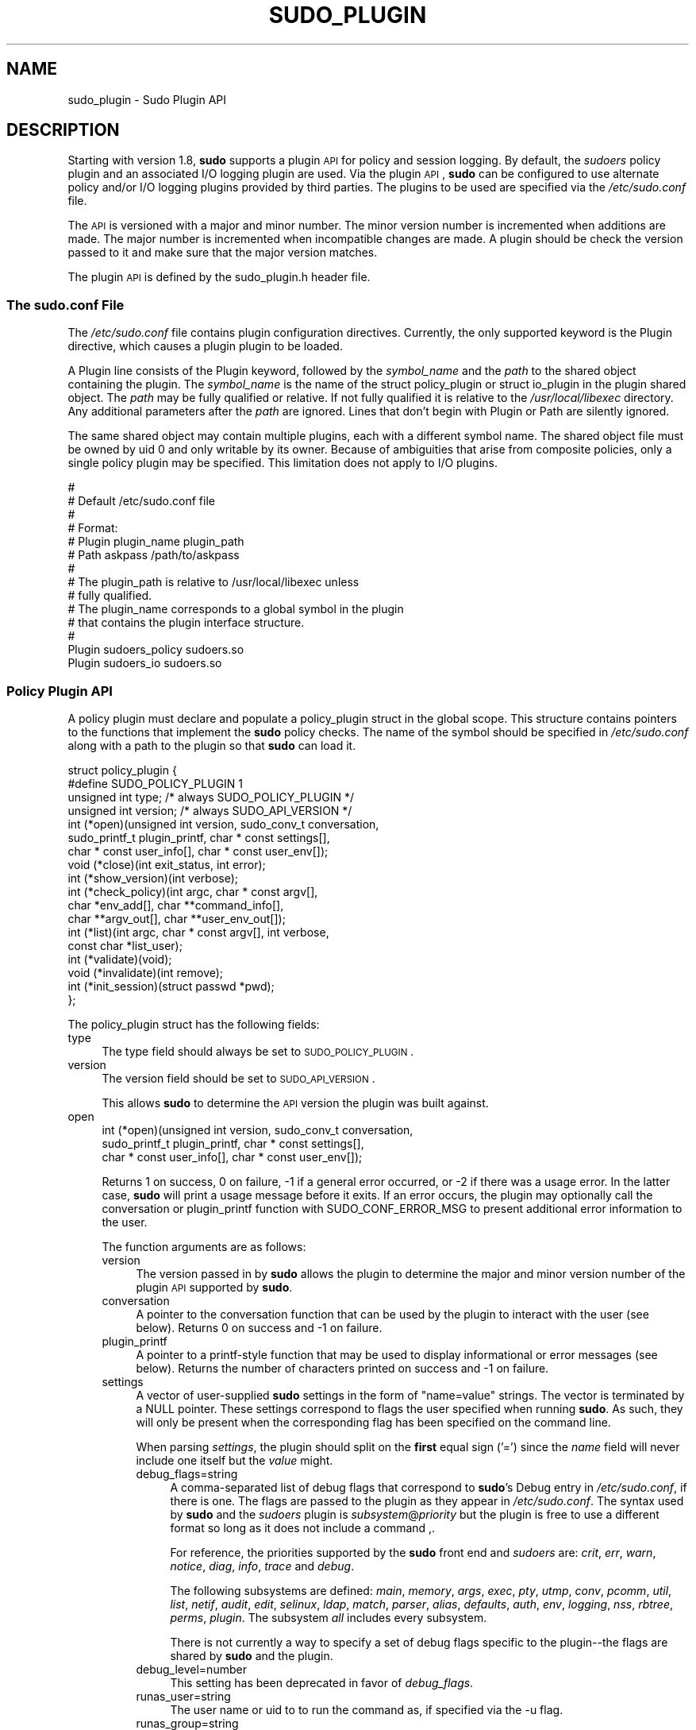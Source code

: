 .\" Copyright (c) 2009-2012 Todd C. Miller <Todd.Miller@courtesan.com>
.\" 
.\" Permission to use, copy, modify, and distribute this software for any
.\" purpose with or without fee is hereby granted, provided that the above
.\" copyright notice and this permission notice appear in all copies.
.\" 
.\" THE SOFTWARE IS PROVIDED "AS IS" AND THE AUTHOR DISCLAIMS ALL WARRANTIES
.\" WITH REGARD TO THIS SOFTWARE INCLUDING ALL IMPLIED WARRANTIES OF
.\" MERCHANTABILITY AND FITNESS. IN NO EVENT SHALL THE AUTHOR BE LIABLE FOR
.\" ANY SPECIAL, DIRECT, INDIRECT, OR CONSEQUENTIAL DAMAGES OR ANY DAMAGES
.\" WHATSOEVER RESULTING FROM LOSS OF USE, DATA OR PROFITS, WHETHER IN AN
.\" ACTION OF CONTRACT, NEGLIGENCE OR OTHER TORTIOUS ACTION, ARISING OUT OF
.\" OR IN CONNECTION WITH THE USE OR PERFORMANCE OF THIS SOFTWARE.
.\" ADVISED OF THE POSSIBILITY OF SUCH DAMAGE.
.\" 
.\" Automatically generated by Pod::Man 2.23 (Pod::Simple 3.14)
.\"
.\" Standard preamble:
.\" ========================================================================
.de Sp \" Vertical space (when we can't use .PP)
.if t .sp .5v
.if n .sp
..
.de Vb \" Begin verbatim text
.ft CW
.nf
.ne \\$1
..
.de Ve \" End verbatim text
.ft R
.fi
..
.\" Set up some character translations and predefined strings.  \*(-- will
.\" give an unbreakable dash, \*(PI will give pi, \*(L" will give a left
.\" double quote, and \*(R" will give a right double quote.  \*(C+ will
.\" give a nicer C++.  Capital omega is used to do unbreakable dashes and
.\" therefore won't be available.  \*(C` and \*(C' expand to `' in nroff,
.\" nothing in troff, for use with C<>.
.tr \(*W-
.ds C+ C\v'-.1v'\h'-1p'\s-2+\h'-1p'+\s0\v'.1v'\h'-1p'
.ie n \{\
.    ds -- \(*W-
.    ds PI pi
.    if (\n(.H=4u)&(1m=24u) .ds -- \(*W\h'-12u'\(*W\h'-12u'-\" diablo 10 pitch
.    if (\n(.H=4u)&(1m=20u) .ds -- \(*W\h'-12u'\(*W\h'-8u'-\"  diablo 12 pitch
.    ds L" ""
.    ds R" ""
.    ds C` 
.    ds C' 
'br\}
.el\{\
.    ds -- \|\(em\|
.    ds PI \(*p
.    ds L" ``
.    ds R" ''
'br\}
.\"
.\" Escape single quotes in literal strings from groff's Unicode transform.
.ie \n(.g .ds Aq \(aq
.el       .ds Aq '
.\"
.\" If the F register is turned on, we'll generate index entries on stderr for
.\" titles (.TH), headers (.SH), subsections (.SS), items (.Ip), and index
.\" entries marked with X<> in POD.  Of course, you'll have to process the
.\" output yourself in some meaningful fashion.
.ie \nF \{\
.    de IX
.    tm Index:\\$1\t\\n%\t"\\$2"
..
.    nr % 0
.    rr F
.\}
.el \{\
.    de IX
..
.\}
.\"
.\" Accent mark definitions (@(#)ms.acc 1.5 88/02/08 SMI; from UCB 4.2).
.\" Fear.  Run.  Save yourself.  No user-serviceable parts.
.    \" fudge factors for nroff and troff
.if n \{\
.    ds #H 0
.    ds #V .8m
.    ds #F .3m
.    ds #[ \f1
.    ds #] \fP
.\}
.if t \{\
.    ds #H ((1u-(\\\\n(.fu%2u))*.13m)
.    ds #V .6m
.    ds #F 0
.    ds #[ \&
.    ds #] \&
.\}
.    \" simple accents for nroff and troff
.if n \{\
.    ds ' \&
.    ds ` \&
.    ds ^ \&
.    ds , \&
.    ds ~ ~
.    ds /
.\}
.if t \{\
.    ds ' \\k:\h'-(\\n(.wu*8/10-\*(#H)'\'\h"|\\n:u"
.    ds ` \\k:\h'-(\\n(.wu*8/10-\*(#H)'\`\h'|\\n:u'
.    ds ^ \\k:\h'-(\\n(.wu*10/11-\*(#H)'^\h'|\\n:u'
.    ds , \\k:\h'-(\\n(.wu*8/10)',\h'|\\n:u'
.    ds ~ \\k:\h'-(\\n(.wu-\*(#H-.1m)'~\h'|\\n:u'
.    ds / \\k:\h'-(\\n(.wu*8/10-\*(#H)'\z\(sl\h'|\\n:u'
.\}
.    \" troff and (daisy-wheel) nroff accents
.ds : \\k:\h'-(\\n(.wu*8/10-\*(#H+.1m+\*(#F)'\v'-\*(#V'\z.\h'.2m+\*(#F'.\h'|\\n:u'\v'\*(#V'
.ds 8 \h'\*(#H'\(*b\h'-\*(#H'
.ds o \\k:\h'-(\\n(.wu+\w'\(de'u-\*(#H)/2u'\v'-.3n'\*(#[\z\(de\v'.3n'\h'|\\n:u'\*(#]
.ds d- \h'\*(#H'\(pd\h'-\w'~'u'\v'-.25m'\f2\(hy\fP\v'.25m'\h'-\*(#H'
.ds D- D\\k:\h'-\w'D'u'\v'-.11m'\z\(hy\v'.11m'\h'|\\n:u'
.ds th \*(#[\v'.3m'\s+1I\s-1\v'-.3m'\h'-(\w'I'u*2/3)'\s-1o\s+1\*(#]
.ds Th \*(#[\s+2I\s-2\h'-\w'I'u*3/5'\v'-.3m'o\v'.3m'\*(#]
.ds ae a\h'-(\w'a'u*4/10)'e
.ds Ae A\h'-(\w'A'u*4/10)'E
.    \" corrections for vroff
.if v .ds ~ \\k:\h'-(\\n(.wu*9/10-\*(#H)'\s-2\u~\d\s+2\h'|\\n:u'
.if v .ds ^ \\k:\h'-(\\n(.wu*10/11-\*(#H)'\v'-.4m'^\v'.4m'\h'|\\n:u'
.    \" for low resolution devices (crt and lpr)
.if \n(.H>23 .if \n(.V>19 \
\{\
.    ds : e
.    ds 8 ss
.    ds o a
.    ds d- d\h'-1'\(ga
.    ds D- D\h'-1'\(hy
.    ds th \o'bp'
.    ds Th \o'LP'
.    ds ae ae
.    ds Ae AE
.\}
.rm #[ #] #H #V #F C
.\" ========================================================================
.\"
.IX Title "SUDO_PLUGIN 8"
.TH SUDO_PLUGIN 8 "January  6, 2012" "1.8.4" "MAINTENANCE COMMANDS"
.\" For nroff, turn off justification.  Always turn off hyphenation; it makes
.\" way too many mistakes in technical documents.
.if n .ad l
.nh
.SH "NAME"
sudo_plugin \- Sudo Plugin API
.SH "DESCRIPTION"
.IX Header "DESCRIPTION"
Starting with version 1.8, \fBsudo\fR supports a plugin \s-1API\s0
for policy and session logging.  By default, the \fIsudoers\fR policy
plugin and an associated I/O logging plugin are used.  Via the plugin
\&\s-1API\s0, \fBsudo\fR can be configured to use alternate policy and/or I/O
logging plugins provided by third parties.  The plugins to be used
are specified via the \fI/etc/sudo.conf\fR file.
.PP
The \s-1API\s0 is versioned with a major and minor number.  The minor
version number is incremented when additions are made.  The major
number is incremented when incompatible changes are made.  A plugin
should be check the version passed to it and make sure that the
major version matches.
.PP
The plugin \s-1API\s0 is defined by the \f(CW\*(C`sudo_plugin.h\*(C'\fR header file.
.SS "The sudo.conf File"
.IX Subsection "The sudo.conf File"
The \fI/etc/sudo.conf\fR file contains plugin configuration directives.
Currently, the only supported keyword is the \f(CW\*(C`Plugin\*(C'\fR directive,
which causes a plugin plugin to be loaded.
.PP
A \f(CW\*(C`Plugin\*(C'\fR line consists of the \f(CW\*(C`Plugin\*(C'\fR keyword, followed by the
\&\fIsymbol_name\fR and the \fIpath\fR to the shared object containing the
plugin.  The \fIsymbol_name\fR is the name of the \f(CW\*(C`struct policy_plugin\*(C'\fR
or \f(CW\*(C`struct io_plugin\*(C'\fR in the plugin shared object.  The \fIpath\fR
may be fully qualified or relative.  If not fully qualified it is
relative to the \fI/usr/local/libexec\fR directory.  Any additional
parameters after the \fIpath\fR are ignored.  Lines that don't begin
with \f(CW\*(C`Plugin\*(C'\fR or \f(CW\*(C`Path\*(C'\fR are silently ignored.
.PP
The same shared object may contain multiple plugins, each with a
different symbol name.  The shared object file must be owned by uid
0 and only writable by its owner.  Because of ambiguities that arise
from composite policies, only a single policy plugin may be specified.
This limitation does not apply to I/O plugins.
.PP
.Vb 10
\& #
\& # Default /etc/sudo.conf file
\& #
\& # Format:
\& #   Plugin plugin_name plugin_path
\& #   Path askpass /path/to/askpass
\& #
\& # The plugin_path is relative to /usr/local/libexec unless
\& #   fully qualified.
\& # The plugin_name corresponds to a global symbol in the plugin
\& #   that contains the plugin interface structure.
\& #
\& Plugin sudoers_policy sudoers.so
\& Plugin sudoers_io sudoers.so
.Ve
.SS "Policy Plugin \s-1API\s0"
.IX Subsection "Policy Plugin API"
A policy plugin must declare and populate a \f(CW\*(C`policy_plugin\*(C'\fR struct
in the global scope.  This structure contains pointers to the functions
that implement the \fBsudo\fR policy checks.  The name of the symbol should
be specified in \fI/etc/sudo.conf\fR along with a path to the plugin
so that \fBsudo\fR can load it.
.PP
.Vb 10
\& struct policy_plugin {
\& #define SUDO_POLICY_PLUGIN     1
\&     unsigned int type; /* always SUDO_POLICY_PLUGIN */
\&     unsigned int version; /* always SUDO_API_VERSION */
\&     int (*open)(unsigned int version, sudo_conv_t conversation,
\&                 sudo_printf_t plugin_printf, char * const settings[],
\&                 char * const user_info[], char * const user_env[]);
\&     void (*close)(int exit_status, int error);
\&     int (*show_version)(int verbose);
\&     int (*check_policy)(int argc, char * const argv[],
\&                         char *env_add[], char **command_info[],
\&                         char **argv_out[], char **user_env_out[]);
\&     int (*list)(int argc, char * const argv[], int verbose,
\&                 const char *list_user);
\&     int (*validate)(void);
\&     void (*invalidate)(int remove);
\&     int (*init_session)(struct passwd *pwd);
\& };
.Ve
.PP
The policy_plugin struct has the following fields:
.IP "type" 4
.IX Item "type"
The \f(CW\*(C`type\*(C'\fR field should always be set to \s-1SUDO_POLICY_PLUGIN\s0.
.IP "version" 4
.IX Item "version"
The \f(CW\*(C`version\*(C'\fR field should be set to \s-1SUDO_API_VERSION\s0.
.Sp
This allows \fBsudo\fR to determine the \s-1API\s0 version the plugin was
built against.
.IP "open" 4
.IX Item "open"
.Vb 3
\& int (*open)(unsigned int version, sudo_conv_t conversation,
\&             sudo_printf_t plugin_printf, char * const settings[],
\&             char * const user_info[], char * const user_env[]);
.Ve
.Sp
Returns 1 on success, 0 on failure, \-1 if a general error occurred,
or \-2 if there was a usage error.  In the latter case, \fBsudo\fR will
print a usage message before it exits.  If an error occurs, the
plugin may optionally call the conversation or plugin_printf function
with \f(CW\*(C`SUDO_CONF_ERROR_MSG\*(C'\fR to present additional error information
to the user.
.Sp
The function arguments are as follows:
.RS 4
.IP "version" 4
.IX Item "version"
The version passed in by \fBsudo\fR allows the plugin to determine the
major and minor version number of the plugin \s-1API\s0 supported by
\&\fBsudo\fR.
.IP "conversation" 4
.IX Item "conversation"
A pointer to the conversation function that can be used by the
plugin to interact with the user (see below).
Returns 0 on success and \-1 on failure.
.IP "plugin_printf" 4
.IX Item "plugin_printf"
A pointer to a printf-style function that may be used to display
informational or error messages (see below).
Returns the number of characters printed on success and \-1 on failure.
.IP "settings" 4
.IX Item "settings"
A vector of user-supplied \fBsudo\fR settings in the form of \*(L"name=value\*(R"
strings.  The vector is terminated by a \f(CW\*(C`NULL\*(C'\fR pointer.  These
settings correspond to flags the user specified when running \fBsudo\fR.
As such, they will only be present when the corresponding flag has
been specified on the command line.
.Sp
When parsing \fIsettings\fR, the plugin should split on the \fBfirst\fR
equal sign ('=') since the \fIname\fR field will never include one
itself but the \fIvalue\fR might.
.RS 4
.IP "debug_flags=string" 4
.IX Item "debug_flags=string"
A comma-separated list of debug flags that correspond to \fBsudo\fR's
\&\f(CW\*(C`Debug\*(C'\fR entry in \fI/etc/sudo.conf\fR, if there is one.  The
flags are passed to the plugin as they appear in \fI/etc/sudo.conf\fR.
The syntax used by \fBsudo\fR and the \fIsudoers\fR plugin is
\&\fIsubsystem\fR@\fIpriority\fR but the plugin is free to use a different
format so long as it does not include a command \f(CW\*(C`,\*(C'\fR.
.Sp
For reference, the priorities supported by the \fBsudo\fR front end and
\&\fIsudoers\fR are: \fIcrit\fR, \fIerr\fR, \fIwarn\fR, \fInotice\fR, \fIdiag\fR,
\&\fIinfo\fR, \fItrace\fR and \fIdebug\fR.
.Sp
The following subsystems are defined: \fImain\fR, \fImemory\fR, \fIargs\fR,
\&\fIexec\fR, \fIpty\fR, \fIutmp\fR, \fIconv\fR, \fIpcomm\fR, \fIutil\fR, \fIlist\fR,
\&\fInetif\fR, \fIaudit\fR, \fIedit\fR, \fIselinux\fR, \fIldap\fR, \fImatch\fR, \fIparser\fR,
\&\fIalias\fR, \fIdefaults\fR, \fIauth\fR, \fIenv\fR, \fIlogging\fR, \fInss\fR, \fIrbtree\fR,
\&\fIperms\fR, \fIplugin\fR.  The subsystem \fIall\fR includes every subsystem.
.Sp
There is not currently a way to specify a set of debug flags specific
to the plugin\*(--the flags are shared by \fBsudo\fR and the plugin.
.IP "debug_level=number" 4
.IX Item "debug_level=number"
This setting has been deprecated in favor of \fIdebug_flags\fR.
.IP "runas_user=string" 4
.IX Item "runas_user=string"
The user name or uid to to run the command as, if specified via the
\&\f(CW\*(C`\-u\*(C'\fR flag.
.IP "runas_group=string" 4
.IX Item "runas_group=string"
The group name or gid to to run the command as, if specified via
the \f(CW\*(C`\-g\*(C'\fR flag.
.IP "prompt=string" 4
.IX Item "prompt=string"
The prompt to use when requesting a password, if specified via
the \f(CW\*(C`\-p\*(C'\fR flag.
.IP "set_home=bool" 4
.IX Item "set_home=bool"
Set to true if the user specified the \f(CW\*(C`\-H\*(C'\fR flag.  If true, set the
\&\f(CW\*(C`HOME\*(C'\fR environment variable to the target user's home directory.
.IP "preserve_environment=bool" 4
.IX Item "preserve_environment=bool"
Set to true if the user specified the \f(CW\*(C`\-E\*(C'\fR flag, indicating that
the user wishes to preserve the environment.
.IP "run_shell=bool" 4
.IX Item "run_shell=bool"
Set to true if the user specified the \f(CW\*(C`\-s\*(C'\fR flag, indicating that
the user wishes to run a shell.
.IP "login_shell=bool" 4
.IX Item "login_shell=bool"
Set to true if the user specified the \f(CW\*(C`\-i\*(C'\fR flag, indicating that
the user wishes to run a login shell.
.IP "implied_shell=bool" 4
.IX Item "implied_shell=bool"
If the user does not specify a program on the command line, \fBsudo\fR
will pass the plugin the path to the user's shell and set
\&\fIimplied_shell\fR to true.  This allows \fBsudo\fR with no arguments
to be used similarly to \fIsu\fR\|(1).  If the plugin does not to support
this usage, it may return a value of \-2 from the \f(CW\*(C`check_policy\*(C'\fR
function, which will cause \fBsudo\fR to print a usage message and
exit.
.IP "preserve_groups=bool" 4
.IX Item "preserve_groups=bool"
Set to true if the user specified the \f(CW\*(C`\-P\*(C'\fR flag, indicating that
the user wishes to preserve the group vector instead of setting it
based on the runas user.
.IP "ignore_ticket=bool" 4
.IX Item "ignore_ticket=bool"
Set to true if the user specified the \f(CW\*(C`\-k\*(C'\fR flag along with a
command, indicating that the user wishes to ignore any cached
authentication credentials.
.IP "noninteractive=bool" 4
.IX Item "noninteractive=bool"
Set to true if the user specified the \f(CW\*(C`\-n\*(C'\fR flag, indicating that
\&\fBsudo\fR should operate in non-interactive mode.  The plugin may
reject a command run in non-interactive mode if user interaction
is required.
.IP "login_class=string" 4
.IX Item "login_class=string"
\&\s-1BSD\s0 login class to use when setting resource limits and nice value,
if specified by the \f(CW\*(C`\-c\*(C'\fR flag.
.IP "selinux_role=string" 4
.IX Item "selinux_role=string"
SELinux role to use when executing the command, if specified by
the \f(CW\*(C`\-r\*(C'\fR flag.
.IP "selinux_type=string" 4
.IX Item "selinux_type=string"
SELinux type to use when executing the command, if specified by
the \f(CW\*(C`\-t\*(C'\fR flag.
.IP "bsdauth_type=string" 4
.IX Item "bsdauth_type=string"
Authentication type, if specified by the \f(CW\*(C`\-a\*(C'\fR flag, to use on
systems where \s-1BSD\s0 authentication is supported.
.IP "network_addrs=list" 4
.IX Item "network_addrs=list"
A space-separated list of \s-1IP\s0 network addresses and netmasks in the
form \*(L"addr/netmask\*(R", e.g. \*(L"192.168.1.2/255.255.255.0\*(R".  The address
and netmask pairs may be either IPv4 or IPv6, depending on what the
operating system supports.  If the address contains a colon (':'),
it is an IPv6 address, else it is IPv4.
.IP "progname=string" 4
.IX Item "progname=string"
The command name that sudo was run as, typically \*(L"sudo\*(R" or \*(L"sudoedit\*(R".
.IP "sudoedit=bool" 4
.IX Item "sudoedit=bool"
Set to true when the \f(CW\*(C`\-e\*(C'\fR flag is is specified or if invoked as
\&\fBsudoedit\fR.  The plugin shall substitute an editor into \fIargv\fR
in the \fIcheck_policy\fR function or return \f(CW\*(C`\-2\*(C'\fR with a usage error
if the plugin does not support \fIsudoedit\fR.  For more information,
see the \fIcheck_policy\fR section.
.IP "closefrom=number" 4
.IX Item "closefrom=number"
If specified, the user has requested via the \f(CW\*(C`\-C\*(C'\fR flag that \fBsudo\fR
close all files descriptors with a value of \fInumber\fR or higher.
The plugin may optionally pass this, or another value, back in the
\&\fIcommand_info\fR list.
.RE
.RS 4
.Sp
Additional settings may be added in the future so the plugin should
silently ignore settings that it does not recognize.
.RE
.IP "user_info" 4
.IX Item "user_info"
A vector of information about the user running the command in the form of
\&\*(L"name=value\*(R" strings.  The vector is terminated by a \f(CW\*(C`NULL\*(C'\fR pointer.
.Sp
When parsing \fIuser_info\fR, the plugin should split on the \fBfirst\fR
equal sign ('=') since the \fIname\fR field will never include one
itself but the \fIvalue\fR might.
.RS 4
.IP "user=string" 4
.IX Item "user=string"
The name of the user invoking \fBsudo\fR.
.IP "uid=uid_t" 4
.IX Item "uid=uid_t"
The real user \s-1ID\s0 of the user invoking \fBsudo\fR.
.IP "gid=gid_t" 4
.IX Item "gid=gid_t"
The real group \s-1ID\s0 of the user invoking \fBsudo\fR.
.IP "groups=list" 4
.IX Item "groups=list"
The user's supplementary group list formatted as a string of
comma-separated group IDs.
.IP "cwd=string" 4
.IX Item "cwd=string"
The user's current working directory.
.IP "tty=string" 4
.IX Item "tty=string"
The path to the user's terminal device.  If the user has no terminal
device associated with the session, the value will be empty, as in
\&\f(CW\*(C`tty=\*(C'\fR.
.IP "host=string" 4
.IX Item "host=string"
The local machine's hostname as returned by the \f(CW\*(C`gethostname()\*(C'\fR
system call.
.IP "lines=int" 4
.IX Item "lines=int"
The number of lines the user's terminal supports.  If there is
no terminal device available, a default value of 24 is used.
.IP "cols=int" 4
.IX Item "cols=int"
The number of columns the user's terminal supports.  If there is
no terminal device available, a default value of 80 is used.
.RE
.RS 4
.RE
.IP "user_env" 4
.IX Item "user_env"
The user's environment in the form of a \f(CW\*(C`NULL\*(C'\fR\-terminated vector of
\&\*(L"name=value\*(R" strings.
.Sp
When parsing \fIuser_env\fR, the plugin should split on the \fBfirst\fR
equal sign ('=') since the \fIname\fR field will never include one
itself but the \fIvalue\fR might.
.RE
.RS 4
.RE
.IP "close" 4
.IX Item "close"
.Vb 1
\& void (*close)(int exit_status, int error);
.Ve
.Sp
The \f(CW\*(C`close\*(C'\fR function is called when the command being run by \fBsudo\fR
finishes.
.Sp
The function arguments are as follows:
.RS 4
.IP "exit_status" 4
.IX Item "exit_status"
The command's exit status, as returned by the \fIwait\fR\|(2) system call.
The value of \f(CW\*(C`exit_status\*(C'\fR is undefined if \f(CW\*(C`error\*(C'\fR is non-zero.
.IP "error" 4
.IX Item "error"
If the command could not be executed, this is set to the value of
\&\f(CW\*(C`errno\*(C'\fR set by the \fIexecve\fR\|(2) system call.  The plugin is responsible
for displaying error information via the conversation or plugin_printf
function.  If the command was successfully executed, the value of
\&\f(CW\*(C`error\*(C'\fR is 0.
.RE
.RS 4
.RE
.IP "show_version" 4
.IX Item "show_version"
.Vb 1
\& int (*show_version)(int verbose);
.Ve
.Sp
The \f(CW\*(C`show_version\*(C'\fR function is called by \fBsudo\fR when the user specifies
the \f(CW\*(C`\-V\*(C'\fR option.  The plugin may display its version information
to the user via the conversation or plugin_printf function using
\&\f(CW\*(C`SUDO_CONV_INFO_MSG\*(C'\fR.  If the user requests detailed version
information, the verbose flag will be set.
.IP "check_policy" 4
.IX Item "check_policy"
.Vb 3
\& int (*check_policy)(int argc, char * const argv[]
\&                     char *env_add[], char **command_info[],
\&                     char **argv_out[], char **user_env_out[]);
.Ve
.Sp
The \fIcheck_policy\fR function is called by \fBsudo\fR to determine
whether the user is allowed to run the specified commands.
.Sp
If the \fIsudoedit\fR option was enabled in the \fIsettings\fR array
passed to the \fIopen\fR function, the user has requested \fIsudoedit\fR
mode.  \fIsudoedit\fR is a mechanism for editing one or more files
where an editor is run with the user's credentials instead of with
elevated privileges.  \fBsudo\fR achieves this by creating user-writable
temporary copies of the files to be edited and then overwriting the
originals with the temporary copies after editing is complete.  If
the plugin supports \fBsudoedit\fR, it should choose the editor to be
used, potentially from a variable in the user's environment, such
as \f(CW\*(C`EDITOR\*(C'\fR, and include it in \fIargv_out\fR (note that environment
variables may include command line flags).  The files to be edited
should be copied from \fIargv\fR into \fIargv_out\fR, separated from the
editor and its arguments by a \f(CW"\-\-"\fR element.  The \f(CW"\-\-"\fR will
be removed by \fBsudo\fR before the editor is executed.  The plugin
should also set \fIsudoedit=true\fR in the \fIcommand_info\fR list.
.Sp
The \fIcheck_policy\fR function returns 1 if the command is allowed,
0 if not allowed, \-1 for a general error, or \-2 for a usage error
or if \fBsudoedit\fR was specified but is unsupported by the plugin.
In the latter case, \fBsudo\fR will print a usage message before it
exits.  If an error occurs, the plugin may optionally call the
conversation or plugin_printf function with \f(CW\*(C`SUDO_CONF_ERROR_MSG\*(C'\fR
to present additional error information to the user.
.Sp
The function arguments are as follows:
.RS 4
.IP "argc" 4
.IX Item "argc"
The number of elements in \fIargv\fR, not counting the final \f(CW\*(C`NULL\*(C'\fR
pointer.
.IP "argv" 4
.IX Item "argv"
The argument vector describing the command the user wishes to run,
in the same form as what would be passed to the \fIexecve()\fR system
call.  The vector is terminated by a \f(CW\*(C`NULL\*(C'\fR pointer.
.IP "env_add" 4
.IX Item "env_add"
Additional environment variables specified by the user on the command
line in the form of a \f(CW\*(C`NULL\*(C'\fR\-terminated vector of \*(L"name=value\*(R"
strings.  The plugin may reject the command if one or more variables
are not allowed to be set, or it may silently ignore such variables.
.Sp
When parsing \fIenv_add\fR, the plugin should split on the \fBfirst\fR
equal sign ('=') since the \fIname\fR field will never include one
itself but the \fIvalue\fR might.
.IP "command_info" 4
.IX Item "command_info"
Information about the command being run in the form of \*(L"name=value\*(R"
strings.  These values are used by \fBsudo\fR to set the execution
environment when running a command.  The plugin is responsible for
creating and populating the vector, which must be terminated with
a \f(CW\*(C`NULL\*(C'\fR pointer.  The following values are recognized by \fBsudo\fR:
.RS 4
.IP "command=string" 4
.IX Item "command=string"
Fully qualified path to the command to be executed.
.IP "runas_uid=uid" 4
.IX Item "runas_uid=uid"
User \s-1ID\s0 to run the command as.
.IP "runas_euid=uid" 4
.IX Item "runas_euid=uid"
Effective user \s-1ID\s0 to run the command as.
If not specified, the value of \fIrunas_uid\fR is used.
.IP "runas_gid=gid" 4
.IX Item "runas_gid=gid"
Group \s-1ID\s0 to run the command as.
.IP "runas_egid=gid" 4
.IX Item "runas_egid=gid"
Effective group \s-1ID\s0 to run the command as.
If not specified, the value of \fIrunas_gid\fR is used.
.IP "runas_groups=list" 4
.IX Item "runas_groups=list"
The supplementary group vector to use for the command in the form
of a comma-separated list of group IDs.  If \fIpreserve_groups\fR
is set, this option is ignored.
.IP "login_class=string" 4
.IX Item "login_class=string"
\&\s-1BSD\s0 login class to use when setting resource limits and nice value
(optional).  This option is only set on systems that support login
classes.
.IP "preserve_groups=bool" 4
.IX Item "preserve_groups=bool"
If set, \fBsudo\fR will preserve the user's group vector instead of
initializing the group vector based on \f(CW\*(C`runas_user\*(C'\fR.
.IP "cwd=string" 4
.IX Item "cwd=string"
The current working directory to change to when executing the command.
.IP "noexec=bool" 4
.IX Item "noexec=bool"
If set, prevent the command from executing other programs.
.IP "chroot=string" 4
.IX Item "chroot=string"
The root directory to use when running the command.
.IP "nice=int" 4
.IX Item "nice=int"
Nice value (priority) to use when executing the command.  The nice
value, if specified, overrides the priority associated with the
\&\fIlogin_class\fR on \s-1BSD\s0 systems.
.IP "umask=octal" 4
.IX Item "umask=octal"
The file creation mask to use when executing the command.
.IP "selinux_role=string" 4
.IX Item "selinux_role=string"
SELinux role to use when executing the command.
.IP "selinux_type=string" 4
.IX Item "selinux_type=string"
SELinux type to use when executing the command.
.IP "timeout=int" 4
.IX Item "timeout=int"
Command timeout.  If non-zero then when the timeout expires the
command will be killed.
.IP "sudoedit=bool" 4
.IX Item "sudoedit=bool"
Set to true when in \fIsudoedit\fR mode.  The plugin may enable
\&\fIsudoedit\fR mode even if \fBsudo\fR was not invoked as \fBsudoedit\fR.
This allows the plugin to perform command substitution and transparently
enable \fIsudoedit\fR when the user attempts to run an editor.
.IP "closefrom=number" 4
.IX Item "closefrom=number"
If specified, \fBsudo\fR will close all files descriptors with a value
of \fInumber\fR or higher.
.IP "iolog_compress=bool" 4
.IX Item "iolog_compress=bool"
Set to true if the I/O logging plugins, if any, should compress the
log data.  This is a hint to the I/O logging plugin which may choose
to ignore it.
.IP "iolog_path=string" 4
.IX Item "iolog_path=string"
Fully qualified path to the file or directory in which I/O log is
to be stored.  This is a hint to the I/O logging plugin which may
choose to ignore it.  If no I/O logging plugin is loaded, this
setting has no effect.
.IP "iolog_stdin=bool" 4
.IX Item "iolog_stdin=bool"
Set to true if the I/O logging plugins, if any, should log the
standard input if it is not connected to a terminal device.  This
is a hint to the I/O logging plugin which may choose to ignore it.
.IP "iolog_stdout=bool" 4
.IX Item "iolog_stdout=bool"
Set to true if the I/O logging plugins, if any, should log the
standard output if it is not connected to a terminal device.  This
is a hint to the I/O logging plugin which may choose to ignore it.
.IP "iolog_stderr=bool" 4
.IX Item "iolog_stderr=bool"
Set to true if the I/O logging plugins, if any, should log the
standard error if it is not connected to a terminal device.  This
is a hint to the I/O logging plugin which may choose to ignore it.
.IP "iolog_ttyin=bool" 4
.IX Item "iolog_ttyin=bool"
Set to true if the I/O logging plugins, if any, should log all
terminal input.  This only includes input typed by the user and not
from a pipe or redirected from a file.  This is a hint to the I/O
logging plugin which may choose to ignore it.
.IP "iolog_ttyout=bool" 4
.IX Item "iolog_ttyout=bool"
Set to true if the I/O logging plugins, if any, should log all
terminal output.  This only includes output to the screen, not
output to a pipe or file.  This is a hint to the I/O logging plugin
which may choose to ignore it.
.IP "use_pty=bool" 4
.IX Item "use_pty=bool"
Allocate a pseudo-tty to run the command in, regardless of whether
or not I/O logging is in use.  By default, \fBsudo\fR will only run
the command in a pty when an I/O log plugin is loaded.
.IP "set_utmp=bool" 4
.IX Item "set_utmp=bool"
Create a utmp (or utmpx) entry when a pseudo-tty is allocated.  By
default, the new entry will be a copy of the user's existing utmp
entry (if any), with the tty, time, type and pid fields updated.
.IP "utmp_user=string" 4
.IX Item "utmp_user=string"
User name to use when constructing a new utmp (or utmpx) entry when
\&\fIset_utmp\fR is enabled.  This option can be used to set the user
field in the utmp entry to the user the command runs as rather than
the invoking user.  If not set, \fBsudo\fR will base the new entry on
the invoking user's existing entry.
.RE
.RS 4
.Sp
Unsupported values will be ignored.
.RE
.IP "argv_out" 4
.IX Item "argv_out"
The \f(CW\*(C`NULL\*(C'\fR\-terminated argument vector to pass to the \fIexecve()\fR
system call when executing the command.  The plugin is responsible
for allocating and populating the vector.
.IP "user_env_out" 4
.IX Item "user_env_out"
The \f(CW\*(C`NULL\*(C'\fR\-terminated environment vector to use when executing the
command.  The plugin is responsible for allocating and populating
the vector.
.RE
.RS 4
.RE
.IP "list" 4
.IX Item "list"
.Vb 2
\& int (*list)(int verbose, const char *list_user,
\&             int argc, char * const argv[]);
.Ve
.Sp
List available privileges for the invoking user.  Returns 1 on
success, 0 on failure and \-1 on error.  On error, the plugin may
optionally call the conversation or plugin_printf function with
\&\f(CW\*(C`SUDO_CONF_ERROR_MSG\*(C'\fR to present additional error information to
the user.
.Sp
Privileges should be output via the conversation or plugin_printf
function using \f(CW\*(C`SUDO_CONV_INFO_MSG\*(C'\fR.
.RS 4
.IP "verbose" 4
.IX Item "verbose"
Flag indicating whether to list in verbose mode or not.
.IP "list_user" 4
.IX Item "list_user"
The name of a different user to list privileges for if the policy
allows it.  If \f(CW\*(C`NULL\*(C'\fR, the plugin should list the privileges of
the invoking user.
.IP "argc" 4
.IX Item "argc"
The number of elements in \fIargv\fR, not counting the final \f(CW\*(C`NULL\*(C'\fR
pointer.
.IP "argv" 4
.IX Item "argv"
If non\-\f(CW\*(C`NULL\*(C'\fR, an argument vector describing a command the user
wishes to check against the policy in the same form as what would
be passed to the \fIexecve()\fR system call.  If the command is permitted
by the policy, the fully-qualified path to the command should be
displayed along with any command line arguments.
.RE
.RS 4
.RE
.IP "validate" 4
.IX Item "validate"
.Vb 1
\& int (*validate)(void);
.Ve
.Sp
The \f(CW\*(C`validate\*(C'\fR function is called when \fBsudo\fR is run with the
\&\f(CW\*(C`\-v\*(C'\fR flag.  For policy plugins such as \fIsudoers\fR that cache
authentication credentials, this function will validate and cache
the credentials.
.Sp
The \f(CW\*(C`validate\*(C'\fR function should be \f(CW\*(C`NULL\*(C'\fR if the plugin does not
support credential caching.
.Sp
Returns 1 on success, 0 on failure and \-1 on error.
On error, the plugin may optionally call the conversation or plugin_printf
function with \f(CW\*(C`SUDO_CONF_ERROR_MSG\*(C'\fR to present additional
error information to the user.
.IP "invalidate" 4
.IX Item "invalidate"
.Vb 1
\& void (*invalidate)(int remove);
.Ve
.Sp
The \f(CW\*(C`invalidate\*(C'\fR function is called when \fBsudo\fR is called with
the \f(CW\*(C`\-k\*(C'\fR or \f(CW\*(C`\-K\*(C'\fR flag.  For policy plugins such as \fIsudoers\fR that
cache authentication credentials, this function will invalidate the
credentials.  If the \fIremove\fR flag is set, the plugin may remove
the credentials instead of simply invalidating them.
.Sp
The \f(CW\*(C`invalidate\*(C'\fR function should be \f(CW\*(C`NULL\*(C'\fR if the plugin does not
support credential caching.
.IP "init_session" 4
.IX Item "init_session"
.Vb 1
\& int (*init_session)(struct passwd *pwd);
.Ve
.Sp
The \f(CW\*(C`init_session\*(C'\fR function is called when \fBsudo\fR sets up the
execution environment for the command, immediately before the
contents of the \fIcommand_info\fR list are applied (before the uid
changes).  This can be used to do session setup that is not supported
by \fIcommand_info\fR, such as opening the \s-1PAM\s0 session.
.Sp
The \fIpwd\fR argument points to a passwd struct for the user the
command will be run as if the uid the command will run as was found
in the password database, otherwise it will be \s-1NULL\s0.
.Sp
Returns 1 on success, 0 on failure and \-1 on error.
On error, the plugin may optionally call the conversation or plugin_printf
function with \f(CW\*(C`SUDO_CONF_ERROR_MSG\*(C'\fR to present additional
error information to the user.
.PP
\fIVersion macros\fR
.IX Subsection "Version macros"
.PP
.Vb 8
\& #define SUDO_API_VERSION_GET_MAJOR(v) ((v) >> 16)
\& #define SUDO_API_VERSION_GET_MINOR(v) ((v) & 0xffff)
\& #define SUDO_API_VERSION_SET_MAJOR(vp, n) do { \e
\&     *(vp) = (*(vp) & 0x0000ffff) | ((n) << 16); \e
\& } while(0)
\& #define SUDO_VERSION_SET_MINOR(vp, n) do { \e
\&     *(vp) = (*(vp) & 0xffff0000) | (n); \e
\& } while(0)
\&
\& #define SUDO_API_VERSION_MAJOR 1
\& #define SUDO_API_VERSION_MINOR 0
\& #define SUDO_API_VERSION ((SUDO_API_VERSION_MAJOR << 16) | \e
\&                           SUDO_API_VERSION_MINOR)
.Ve
.SS "I/O Plugin \s-1API\s0"
.IX Subsection "I/O Plugin API"
.Vb 10
\& struct io_plugin {
\& #define SUDO_IO_PLUGIN         2
\&     unsigned int type; /* always SUDO_IO_PLUGIN */
\&     unsigned int version; /* always SUDO_API_VERSION */
\&     int (*open)(unsigned int version, sudo_conv_t conversation
\&                 sudo_printf_t plugin_printf, char * const settings[],
\&                 char * const user_info[], int argc, char * const argv[],
\&                 char * const user_env[]);
\&     void (*close)(int exit_status, int error); /* wait status or error */
\&     int (*show_version)(int verbose);
\&     int (*log_ttyin)(const char *buf, unsigned int len);
\&     int (*log_ttyout)(const char *buf, unsigned int len);
\&     int (*log_stdin)(const char *buf, unsigned int len);
\&     int (*log_stdout)(const char *buf, unsigned int len);
\&     int (*log_stderr)(const char *buf, unsigned int len);
\& };
.Ve
.PP
When an I/O plugin is loaded, \fBsudo\fR runs the command in a pseudo-tty.
This makes it possible to log the input and output from the user's
session.  If any of the standard input, standard output or standard
error do not correspond to a tty, \fBsudo\fR will open a pipe to capture
the I/O for logging before passing it on.
.PP
The log_ttyin function receives the raw user input from the terminal
device (note that this will include input even when echo is disabled,
such as when a password is read). The log_ttyout function receives
output from the pseudo-tty that is suitable for replaying the user's
session at a later time.  The log_stdin, log_stdout and log_stderr
functions are only called if the standard input, standard output
or standard error respectively correspond to something other than
a tty.
.PP
Any of the logging functions may be set to the \s-1NULL\s0
pointer if no logging is to be performed.  If the open function
returns \f(CW0\fR, no I/O will be sent to the plugin.
.PP
The io_plugin struct has the following fields:
.IP "type" 4
.IX Item "type"
The \f(CW\*(C`type\*(C'\fR field should always be set to \s-1SUDO_IO_PLUGIN\s0
.IP "version" 4
.IX Item "version"
The \f(CW\*(C`version\*(C'\fR field should be set to \s-1SUDO_API_VERSION\s0.
.Sp
This allows \fBsudo\fR to determine the \s-1API\s0 version the plugin was
built against.
.IP "open" 4
.IX Item "open"
.Vb 4
\& int (*open)(unsigned int version, sudo_conv_t conversation
\&             sudo_printf_t plugin_printf, char * const settings[],
\&             char * const user_info[], int argc, char * const argv[],
\&             char * const user_env[]);
.Ve
.Sp
The \fIopen\fR function is run before the \fIlog_input\fR, \fIlog_output\fR
or \fIshow_version\fR functions are called.  It is only called if the
version is being requested or the \fIcheck_policy\fR function has
returned successfully.  It returns 1 on success, 0 on failure, \-1
if a general error occurred, or \-2 if there was a usage error.  In
the latter case, \fBsudo\fR will print a usage message before it exits.
If an error occurs, the plugin may optionally call the conversation
or plugin_printf function with \f(CW\*(C`SUDO_CONF_ERROR_MSG\*(C'\fR to present
additional error information to the user.
.Sp
The function arguments are as follows:
.RS 4
.IP "version" 4
.IX Item "version"
The version passed in by \fBsudo\fR allows the plugin to determine the
major and minor version number of the plugin \s-1API\s0 supported by
\&\fBsudo\fR.
.IP "conversation" 4
.IX Item "conversation"
A pointer to the conversation function that may be used by the
\&\fIshow_version\fR function to display version information (see
show_version below).  The conversation function may also be used
to display additional error message to the user.
The conversation function returns 0 on success and \-1 on failure.
.IP "plugin_printf" 4
.IX Item "plugin_printf"
A pointer to a printf-style function that may be used by the
\&\fIshow_version\fR function to display version information (see
show_version below).  The plugin_printf function may also be used
to display additional error message to the user.
The plugin_printf function returns number of characters printed on
success and \-1 on failure.
.IP "settings" 4
.IX Item "settings"
A vector of user-supplied \fBsudo\fR settings in the form of \*(L"name=value\*(R"
strings.  The vector is terminated by a \f(CW\*(C`NULL\*(C'\fR pointer.  These
settings correspond to flags the user specified when running \fBsudo\fR.
As such, they will only be present when the corresponding flag has
been specified on the command line.
.Sp
When parsing \fIsettings\fR, the plugin should split on the \fBfirst\fR
equal sign ('=') since the \fIname\fR field will never include one
itself but the \fIvalue\fR might.
.Sp
See the \*(L"Policy Plugin \s-1API\s0\*(R" section for a list of all possible settings.
.IP "user_info" 4
.IX Item "user_info"
A vector of information about the user running the command in the form of
\&\*(L"name=value\*(R" strings.  The vector is terminated by a \f(CW\*(C`NULL\*(C'\fR pointer.
.Sp
When parsing \fIuser_info\fR, the plugin should split on the \fBfirst\fR
equal sign ('=') since the \fIname\fR field will never include one
itself but the \fIvalue\fR might.
.Sp
See the \*(L"Policy Plugin \s-1API\s0\*(R" section for a list of all possible strings.
.IP "argc" 4
.IX Item "argc"
The number of elements in \fIargv\fR, not counting the final \f(CW\*(C`NULL\*(C'\fR
pointer.
.IP "argv" 4
.IX Item "argv"
If non\-\f(CW\*(C`NULL\*(C'\fR, an argument vector describing a command the user
wishes to run in the same form as what would be passed to the
\&\fIexecve()\fR system call.
.IP "user_env" 4
.IX Item "user_env"
The user's environment in the form of a \f(CW\*(C`NULL\*(C'\fR\-terminated vector of
\&\*(L"name=value\*(R" strings.
.Sp
When parsing \fIuser_env\fR, the plugin should split on the \fBfirst\fR
equal sign ('=') since the \fIname\fR field will never include one
itself but the \fIvalue\fR might.
.RE
.RS 4
.RE
.IP "close" 4
.IX Item "close"
.Vb 1
\& void (*close)(int exit_status, int error);
.Ve
.Sp
The \f(CW\*(C`close\*(C'\fR function is called when the command being run by \fBsudo\fR
finishes.
.Sp
The function arguments are as follows:
.RS 4
.IP "exit_status" 4
.IX Item "exit_status"
The command's exit status, as returned by the \fIwait\fR\|(2) system call.
The value of \f(CW\*(C`exit_status\*(C'\fR is undefined if \f(CW\*(C`error\*(C'\fR is non-zero.
.IP "error" 4
.IX Item "error"
If the command could not be executed, this is set to the value of
\&\f(CW\*(C`errno\*(C'\fR set by the \fIexecve\fR\|(2) system call.  If the command was
successfully executed, the value of \f(CW\*(C`error\*(C'\fR is 0.
.RE
.RS 4
.RE
.IP "show_version" 4
.IX Item "show_version"
.Vb 1
\& int (*show_version)(int verbose);
.Ve
.Sp
The \f(CW\*(C`show_version\*(C'\fR function is called by \fBsudo\fR when the user specifies
the \f(CW\*(C`\-V\*(C'\fR option.  The plugin may display its version information
to the user via the conversation or plugin_printf function using
\&\f(CW\*(C`SUDO_CONV_INFO_MSG\*(C'\fR.  If the user requests detailed version
information, the verbose flag will be set.
.IP "log_ttyin" 4
.IX Item "log_ttyin"
.Vb 1
\& int (*log_ttyin)(const char *buf, unsigned int len);
.Ve
.Sp
The \fIlog_ttyin\fR function is called whenever data can be read from
the user but before it is passed to the running command.  This
allows the plugin to reject data if it chooses to (for instance
if the input contains banned content).  Returns \f(CW1\fR if the data
should be passed to the command, \f(CW0\fR if the data is rejected
(which will terminate the command) or \f(CW\*(C`\-1\*(C'\fR if an error occurred.
.Sp
The function arguments are as follows:
.RS 4
.IP "buf" 4
.IX Item "buf"
The buffer containing user input.
.IP "len" 4
.IX Item "len"
The length of \fIbuf\fR in bytes.
.RE
.RS 4
.RE
.IP "log_ttyout" 4
.IX Item "log_ttyout"
.Vb 1
\& int (*log_ttyout)(const char *buf, unsigned int len);
.Ve
.Sp
The \fIlog_ttyout\fR function is called whenever data can be read from
the command but before it is written to the user's terminal.  This
allows the plugin to reject data if it chooses to (for instance
if the output contains banned content).  Returns \f(CW1\fR if the data
should be passed to the user, \f(CW0\fR if the data is rejected
(which will terminate the command) or \f(CW\*(C`\-1\*(C'\fR if an error occurred.
.Sp
The function arguments are as follows:
.RS 4
.IP "buf" 4
.IX Item "buf"
The buffer containing command output.
.IP "len" 4
.IX Item "len"
The length of \fIbuf\fR in bytes.
.RE
.RS 4
.RE
.IP "log_stdin" 4
.IX Item "log_stdin"
.Vb 1
\& int (*log_stdin)(const char *buf, unsigned int len);
.Ve
.Sp
The \fIlog_stdin\fR function is only used if the standard input does
not correspond to a tty device.  It is called whenever data can be
read from the standard input but before it is passed to the running
command.  This allows the plugin to reject data if it chooses to
(for instance if the input contains banned content).  Returns \f(CW1\fR
if the data should be passed to the command, \f(CW0\fR if the data is
rejected (which will terminate the command) or \f(CW\*(C`\-1\*(C'\fR if an error
occurred.
.Sp
The function arguments are as follows:
.RS 4
.IP "buf" 4
.IX Item "buf"
The buffer containing user input.
.IP "len" 4
.IX Item "len"
The length of \fIbuf\fR in bytes.
.RE
.RS 4
.RE
.IP "log_stdout" 4
.IX Item "log_stdout"
.Vb 1
\& int (*log_stdout)(const char *buf, unsigned int len);
.Ve
.Sp
The \fIlog_stdout\fR function is only used if the standard output does
not correspond to a tty device.  It is called whenever data can be
read from the command but before it is written to the standard
output.  This allows the plugin to reject data if it chooses to
(for instance if the output contains banned content).  Returns \f(CW1\fR
if the data should be passed to the user, \f(CW0\fR if the data is
rejected (which will terminate the command) or \f(CW\*(C`\-1\*(C'\fR if an error
occurred.
.Sp
The function arguments are as follows:
.RS 4
.IP "buf" 4
.IX Item "buf"
The buffer containing command output.
.IP "len" 4
.IX Item "len"
The length of \fIbuf\fR in bytes.
.RE
.RS 4
.RE
.IP "log_stderr" 4
.IX Item "log_stderr"
.Vb 1
\& int (*log_stderr)(const char *buf, unsigned int len);
.Ve
.Sp
The \fIlog_stderr\fR function is only used if the standard error does
not correspond to a tty device.  It is called whenever data can be
read from the command but before it is written to the standard
error.  This allows the plugin to reject data if it chooses to
(for instance if the output contains banned content).  Returns \f(CW1\fR
if the data should be passed to the user, \f(CW0\fR if the data is
rejected (which will terminate the command) or \f(CW\*(C`\-1\*(C'\fR if an error
occurred.
.Sp
The function arguments are as follows:
.RS 4
.IP "buf" 4
.IX Item "buf"
The buffer containing command output.
.IP "len" 4
.IX Item "len"
The length of \fIbuf\fR in bytes.
.RE
.RS 4
.RE
.PP
\fIVersion macros\fR
.IX Subsection "Version macros"
.PP
Same as for the \*(L"Policy Plugin \s-1API\s0\*(R".
.SS "Conversation \s-1API\s0"
.IX Subsection "Conversation API"
If the plugin needs to interact with the user, it may do so via the
conversation function.  A plugin should not attempt to read directly
from the standard input or the user's tty (neither of which are
guaranteed to exist).  The caller must include a trailing newline
in \f(CW\*(C`msg\*(C'\fR if one is to be printed.
.PP
A printf-style function is also available that can be used to display
informational or error messages to the user, which is usually more
convenient for simple messages where no use input is required.
.PP
.Vb 12
\& struct sudo_conv_message {
\& #define SUDO_CONV_PROMPT_ECHO_OFF  0x0001 /* do not echo user input */
\& #define SUDO_CONV_PROMPT_ECHO_ON   0x0002 /* echo user input */
\& #define SUDO_CONV_ERROR_MSG        0x0003 /* error message */
\& #define SUDO_CONV_INFO_MSG         0x0004 /* informational message */
\& #define SUDO_CONV_PROMPT_MASK      0x0005 /* mask user input */
\& #define SUDO_CONV_DEBUG_MSG        0x0006 /* debugging message */
\& #define SUDO_CONV_PROMPT_ECHO_OK   0x1000 /* flag: allow echo if no tty */
\&     int msg_type;
\&     int timeout;
\&     const char *msg;
\& };
\&
\& struct sudo_conv_reply {
\&     char *reply;
\& };
\&
\& typedef int (*sudo_conv_t)(int num_msgs,
\&              const struct sudo_conv_message msgs[],
\&              struct sudo_conv_reply replies[]);
\&
\& typedef int (*sudo_printf_t)(int msg_type, const char *fmt, ...);
.Ve
.PP
Pointers to the conversation and printf-style functions are passed
in to the plugin's \f(CW\*(C`open\*(C'\fR function when the plugin is initialized.
.PP
To use the conversation function, the plugin must pass an array of
\&\f(CW\*(C`sudo_conv_message\*(C'\fR and \f(CW\*(C`sudo_conv_reply\*(C'\fR structures.  There must
be a \f(CW\*(C`struct sudo_conv_message\*(C'\fR and \f(CW\*(C`struct sudo_conv_reply\*(C'\fR for
each message in the conversation.  The plugin is responsible for
freeing the reply buffer filled in to the \f(CW\*(C`struct sudo_conv_reply\*(C'\fR,
if any.
.PP
The printf-style function uses the same underlying mechanism as the
conversation function but only supports \f(CW\*(C`SUDO_CONV_INFO_MSG\*(C'\fR,
\&\f(CW\*(C`SUDO_CONV_ERROR_MSG\*(C'\fR and \f(CW\*(C`SUDO_CONV_DEBUG_MSG\*(C'\fR for the \fImsg_type\fR
parameter.  It can be more convenient than using the conversation
function if no user reply is needed and supports standard \fIprintf()\fR
escape sequences.
.PP
Unlike, \f(CW\*(C`SUDO_CONV_INFO_MSG\*(C'\fR and \f(CW\*(C`SUDO_CONV_ERROR_MSG\*(C'\fR, messages
sent with the <\s-1SUDO_CONV_DEBUG_MSG\s0> \fImsg_type\fR are not directly
user-visible.  Instead, they are logged to the file specified in
the \f(CW\*(C`Debug\*(C'\fR statement (if any) in the \fI/etc/sudo.conf\fR
file.  This allows a plugin to log debugging information and is
intended to be used in conjunction with the \fIdebug_flags\fR setting.
.PP
See the sample plugin for an example of the conversation function usage.
.SS "Sudoers Group Plugin \s-1API\s0"
.IX Subsection "Sudoers Group Plugin API"
The \fIsudoers\fR module supports a plugin interface to allow non-Unix
group lookups.  This can be used to query a group source other than
the standard Unix group database.  A sample group plugin is bundled
with \fBsudo\fR that implements file-based lookups.  Third party group
plugins include a \s-1QAS\s0 \s-1AD\s0 plugin available from Quest Software.
.PP
A group plugin must declare and populate a \f(CW\*(C`sudoers_group_plugin\*(C'\fR
struct in the global scope.  This structure contains pointers to
the functions that implement plugin initialization, cleanup and
group lookup.
.PP
.Vb 8
\& struct sudoers_group_plugin {
\&    unsigned int version;
\&    int (*init)(int version, sudo_printf_t sudo_printf,
\&                char *const argv[]);
\&    void (*cleanup)(void);
\&    int (*query)(const char *user, const char *group,
\&                 const struct passwd *pwd);
\&};
.Ve
.PP
The \f(CW\*(C`sudoers_group_plugin\*(C'\fR struct has the following fields:
.IP "version" 4
.IX Item "version"
The \f(CW\*(C`version\*(C'\fR field should be set to \s-1GROUP_API_VERSION\s0.
.Sp
This allows \fIsudoers\fR to determine the \s-1API\s0 version the group plugin
was built against.
.IP "init" 4
.IX Item "init"
.Vb 2
\& int (*init)(int version, sudo_printf_t plugin_printf,
\&             char *const argv[]);
.Ve
.Sp
The \fIinit\fR function is called after \fIsudoers\fR has been parsed but
before any policy checks.  It returns 1 on success, 0 on failure
(or if the plugin is not configured), and \-1 if a error occurred.
If an error occurs, the plugin may call the plugin_printf function
with \f(CW\*(C`SUDO_CONF_ERROR_MSG\*(C'\fR to present additional error information
to the user.
.Sp
The function arguments are as follows:
.RS 4
.IP "version" 4
.IX Item "version"
The version passed in by \fIsudoers\fR allows the plugin to determine the
major and minor version number of the group plugin \s-1API\s0 supported by
\&\fIsudoers\fR.
.IP "plugin_printf" 4
.IX Item "plugin_printf"
A pointer to a printf-style function that may be used to display
informational or error message to the user.
Returns the number of characters printed on success and \-1 on failure.
.IP "argv" 4
.IX Item "argv"
A NULL-terminated array of arguments generated from the \fIgroup_plugin\fR
option in \fIsudoers\fR.  If no arguments were given, \fIargv\fR will be
\&\s-1NULL\s0.
.RE
.RS 4
.RE
.IP "cleanup" 4
.IX Item "cleanup"
.Vb 1
\& void (*cleanup)();
.Ve
.Sp
The \fIcleanup\fR function is called when \fIsudoers\fR has finished its
group checks.  The plugin should free any memory it has allocated
and close open file handles.
.IP "query" 4
.IX Item "query"
.Vb 2
\& int (*query)(const char *user, const char *group,
\&              const struct passwd *pwd);
.Ve
.Sp
The \fIquery\fR function is used to ask the group plugin whether \fIuser\fR
is a member of \fIgroup\fR.
.Sp
The function arguments are as follows:
.RS 4
.IP "user" 4
.IX Item "user"
The name of the user being looked up in the external group database.
.IP "group" 4
.IX Item "group"
The name of the group being queried.
.IP "pwd" 4
.IX Item "pwd"
The password database entry for \fIuser\fR, if any.  If \fIuser\fR is not
present in the password database, \fIpwd\fR will be \f(CW\*(C`NULL\*(C'\fR.
.RE
.RS 4
.RE
.PP
\fIVersion Macros\fR
.IX Subsection "Version Macros"
.PP
.Vb 5
\& /* Sudoers group plugin version major/minor */
\& #define GROUP_API_VERSION_MAJOR 1
\& #define GROUP_API_VERSION_MINOR 0
\& #define GROUP_API_VERSION ((GROUP_API_VERSION_MAJOR << 16) | \e
\&                            GROUP_API_VERSION_MINOR)
\&
\& /* Getters and setters for group version */
\& #define GROUP_API_VERSION_GET_MAJOR(v) ((v) >> 16)
\& #define GROUP_API_VERSION_GET_MINOR(v) ((v) & 0xffff)
\& #define GROUP_API_VERSION_SET_MAJOR(vp, n) do { \e
\&     *(vp) = (*(vp) & 0x0000ffff) | ((n) << 16); \e
\& } while(0)
\& #define GROUP_API_VERSION_SET_MINOR(vp, n) do { \e
\&     *(vp) = (*(vp) & 0xffff0000) | (n); \e
\& } while(0)
.Ve
.SH "SEE ALSO"
.IX Header "SEE ALSO"
\&\fIsudoers\fR\|(5), \fIsudo\fR\|(8)
.SH "BUGS"
.IX Header "BUGS"
If you feel you have found a bug in \fBsudo\fR, please submit a bug report
at http://www.sudo.ws/sudo/bugs/
.SH "SUPPORT"
.IX Header "SUPPORT"
Limited free support is available via the sudo-workers mailing list,
see http://www.sudo.ws/mailman/listinfo/sudo\-workers to subscribe or
search the archives.
.SH "DISCLAIMER"
.IX Header "DISCLAIMER"
\&\fBsudo\fR is provided ``\s-1AS\s0 \s-1IS\s0'' and any express or implied warranties,
including, but not limited to, the implied warranties of merchantability
and fitness for a particular purpose are disclaimed.  See the \s-1LICENSE\s0
file distributed with \fBsudo\fR or http://www.sudo.ws/sudo/license.html
for complete details.
